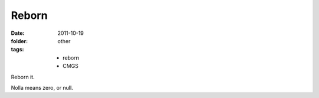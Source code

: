 Reborn
========

:date: 2011-10-19
:folder: other
:tags:
    - reborn
    - CMGS

Reborn it.

Nolla means zero, or null.
